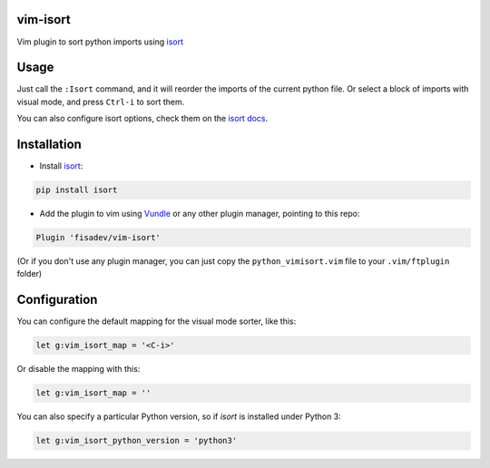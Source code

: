 vim-isort
=========

Vim plugin to sort python imports using `isort <https://github.com/timothycrosley/isort>`_


Usage
=====

Just call the ``:Isort`` command, and it will reorder the imports of the current python file.
Or select a block of imports with visual mode, and press ``Ctrl-i`` to sort them.

You can also configure isort options, check them on the `isort docs <https://github.com/timothycrosley/isort>`_.


Installation
============

* Install `isort <https://github.com/timothycrosley/isort>`_:

.. code::

    pip install isort

* Add the plugin to vim using `Vundle <https://github.com/gmarik/vundle>`_ or any other plugin manager, pointing to this repo:

.. code::

    Plugin 'fisadev/vim-isort'

(Or if you don't use any plugin manager, you can just copy the ``python_vimisort.vim`` file to your ``.vim/ftplugin`` folder)

Configuration
=============

You can configure the default mapping for the visual mode sorter, like this:

.. code-block:: viml

    let g:vim_isort_map = '<C-i>'

Or disable the mapping with this:

.. code-block:: viml

    let g:vim_isort_map = ''

You can also specify a particular Python version, so if `isort` is installed under Python 3:

.. code-block:: viml

    let g:vim_isort_python_version = 'python3'
